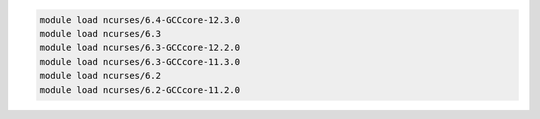 .. code-block:: console

    module load ncurses/6.4-GCCcore-12.3.0
    module load ncurses/6.3
    module load ncurses/6.3-GCCcore-12.2.0
    module load ncurses/6.3-GCCcore-11.3.0
    module load ncurses/6.2
    module load ncurses/6.2-GCCcore-11.2.0
